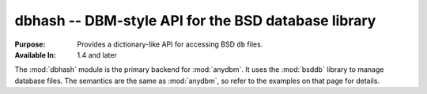 ====================================================
dbhash -- DBM-style API for the BSD database library
====================================================

.. module:: dbhash
    :synopsis: DBM-style API for the BSD database library

:Purpose: Provides a dictionary-like API for accessing BSD ``db`` files.
:Available In: 1.4 and later

The :mod:`dbhash` module is the primary backend for :mod:`anydbm`.  It uses the :mod:`bsddb` library to manage database files.  The semantics are the same as :mod:`anydbm`, so refer to the examples on that page for details.

.. seealso::

    `dbhash <http://docs.python.org/library/dbhash.html>`_
        The standard library documentation for this module.

    :mod:`anydbm`
        The :mod:`anydbm` module.
